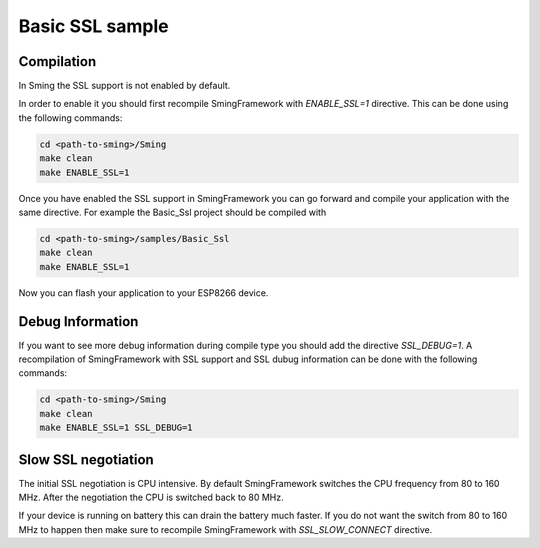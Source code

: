 Basic SSL sample
================

Compilation
-----------

In Sming the SSL support is not enabled by default.

In order to enable it you should first recompile SmingFramework with
*ENABLE_SSL=1* directive. This can be done using the following commands:

.. code:: bash

   cd <path-to-sming>/Sming
   make clean
   make ENABLE_SSL=1

Once you have enabled the SSL support in SmingFramework you can go
forward and compile your application with the same directive. For
example the Basic_Ssl project should be compiled with

.. code:: bash

   cd <path-to-sming>/samples/Basic_Ssl
   make clean
   make ENABLE_SSL=1

Now you can flash your application to your ESP8266 device.

Debug Information
-----------------

If you want to see more debug information during compile type you should
add the directive *SSL_DEBUG=1*. A recompilation of SmingFramework with
SSL support and SSL dubug information can be done with the following
commands:

.. code:: bash

   cd <path-to-sming>/Sming
   make clean
   make ENABLE_SSL=1 SSL_DEBUG=1

Slow SSL negotiation
--------------------

The initial SSL negotiation is CPU intensive. By default SmingFramework
switches the CPU frequency from 80 to 160 MHz. After the negotiation the
CPU is switched back to 80 MHz.

If your device is running on battery this can drain the battery much
faster. If you do not want the switch from 80 to 160 MHz to happen then
make sure to recompile SmingFramework with *SSL_SLOW_CONNECT* directive.
